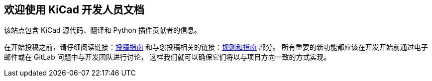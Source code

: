 == 欢迎使用 KiCad 开发人员文档

该站点包含 KiCad 源代码、翻译和 Python 插件贡献者的信息。

在开始投稿之前，请仔细阅读链接：link:./Contribute/[投稿指南] 和与您投稿相关的链接：link:./Rules-Guidures/[规则和指南] 部分。
所有重要的新功能都应该在开发开始前通过电子邮件或在 GitLab 问题中与开发团队进行讨论，
这样我们就可以确保它们将以与项目方向一致的方式实现。